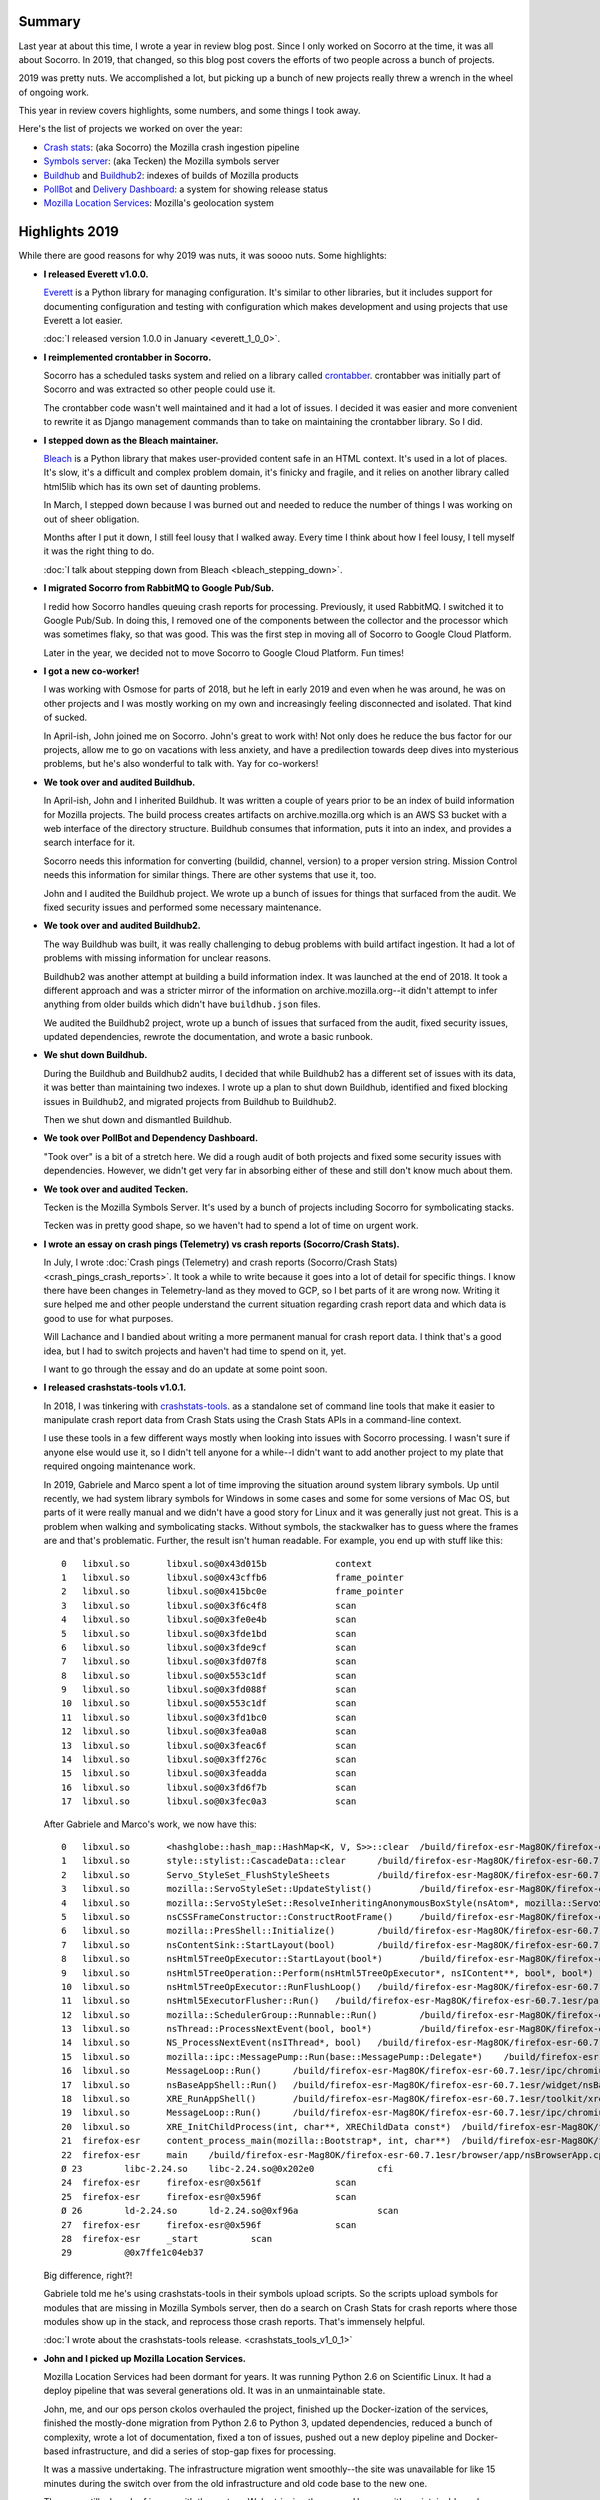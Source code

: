 .. title: Socorro Engineering: Year in Review 2019
.. slug: socorro_2019
.. date: 2020-01-06 10:00
.. tags: mozilla, work, socorro, tecken, buildhub, pollbot, mls

Summary
=======

Last year at about this time, I wrote a year in review blog post. Since I only
worked on Socorro at the time, it was all about Socorro. In 2019, that changed,
so this blog post covers the efforts of two people across a bunch of projects.

2019 was pretty nuts. We accomplished a lot, but picking up a bunch of new
projects really threw a wrench in the wheel of ongoing work.

This year in review covers highlights, some numbers, and some things I took
away.

Here's the list of projects we worked on over the year:

* `Crash stats <https://crash-stats.mozilla.org/>`_: (aka Socorro) the Mozilla
  crash ingestion pipeline
* `Symbols server <https://symbols.mozilla.org/>`_: (aka Tecken) the Mozilla
  symbols server
* `Buildhub <https://github.com/mozilla-services/buildhub/>`_ and
  `Buildhub2 <https://buildhub.moz.tools/>`_: indexes of builds of Mozilla
  products
* `PollBot <https://github.com/mozilla/pollbot/>`_ and
  `Delivery Dashboard <https://mozilla.github.io/delivery-dashboard/>`_: a
  system for showing release status
* `Mozilla Location Services <https://location.services.mozilla.com/>`_:
  Mozilla's geolocation system


.. TEASER_END

Highlights 2019
===============

While there are good reasons for why 2019 was nuts, it was soooo nuts. Some
highlights:

* **I released Everett v1.0.0.**

  `Everett <https://everett.readthedocs.io/>`_ is a Python library for managing
  configuration. It's similar to other libraries, but it includes support for
  documenting configuration and testing with configuration which makes
  development and using projects that use Everett a lot easier.

  :doc:`I released version 1.0.0 in January <everett_1_0_0>`.

* **I reimplemented crontabber in Socorro.**

  Socorro has a scheduled tasks system and relied on a library called
  `crontabber <https://crontabber.readthedocs.io/>`_. crontabber was initially
  part of Socorro and was extracted so other people could use it.

  The crontabber code wasn't well maintained and it had a lot of issues. I
  decided it was easier and more convenient to rewrite it as Django management
  commands than to take on maintaining the crontabber library. So I did.

* **I stepped down as the Bleach maintainer.**

  `Bleach <https://bleach.readthedocs.io/>`_ is a Python library that makes
  user-provided content safe in an HTML context. It's used in a lot of places.
  It's slow, it's a difficult and complex problem domain, it's finicky and
  fragile, and it relies on another library called html5lib which has its own
  set of daunting problems.
  
  In March, I stepped down because I was burned out and needed to reduce the
  number of things I was working on out of sheer obligation.
  
  Months after I put it down, I still feel lousy that I walked away. Every time
  I think about how I feel lousy, I tell myself it was the right thing to do.

  :doc:`I talk about stepping down from Bleach <bleach_stepping_down>`.

* **I migrated Socorro from RabbitMQ to Google Pub/Sub.**

  I redid how Socorro handles queuing crash reports for processing.
  Previously, it used RabbitMQ. I switched it to Google Pub/Sub. In doing this,
  I removed one of the components between the collector and the processor which
  was sometimes flaky, so that was good. This was the first step in moving all
  of Socorro to Google Cloud Platform.

  Later in the year, we decided not to move Socorro to Google Cloud Platform.
  Fun times!

* **I got a new co-worker!**

  I was working with Osmose for parts of 2018, but he left in early 2019 and
  even when he was around, he was on other projects and I was mostly working on
  my own and increasingly feeling disconnected and isolated. That kind of
  sucked.
  
  In April-ish, John joined me on Socorro. John's great to work with! Not only
  does he reduce the bus factor for our projects, allow me to go on vacations
  with less anxiety, and have a predilection towards deep dives into mysterious
  problems, but he's also wonderful to talk with. Yay for co-workers!

* **We took over and audited Buildhub.**
  
  In April-ish, John and I inherited Buildhub. It was written a couple of years
  prior to be an index of build information for Mozilla projects. The build
  process creates artifacts on archive.mozilla.org which is an AWS S3 bucket
  with a web interface of the directory structure. Buildhub consumes that
  information, puts it into an index, and provides a search interface for it.

  Socorro needs this information for converting (buildid, channel, version) to
  a proper version string. Mission Control needs this information for similar
  things. There are other systems that use it, too.
  
  John and I audited the Buildhub project. We wrote up a bunch of issues for
  things that surfaced from the audit. We fixed security issues and performed
  some necessary maintenance.

* **We took over and audited Buildhub2.**

  The way Buildhub was built, it was really challenging to debug problems with
  build artifact ingestion. It had a lot of problems with missing information
  for unclear reasons.

  Buildhub2 was another attempt at building a build information index. It was
  launched at the end of 2018. It took a different approach and was a stricter
  mirror of the information on archive.mozilla.org--it didn't attempt to infer
  anything from older builds which didn't have ``buildhub.json`` files.

  We audited the Buildhub2 project, wrote up a bunch of issues that surfaced
  from the audit, fixed security issues, updated dependencies, rewrote the
  documentation, and wrote a basic runbook.

* **We shut down Buildhub.**

  During the Buildhub and Buildhub2 audits, I decided that while Buildhub2 has
  a different set of issues with its data, it was better than maintaining two
  indexes. I wrote up a plan to shut down Buildhub, identified and fixed
  blocking issues in Buildhub2, and migrated projects from Buildhub to
  Buildhub2.

  Then we shut down and dismantled Buildhub.

* **We took over PollBot and Dependency Dashboard.**

  "Took over" is a bit of a stretch here. We did a rough audit of both projects
  and fixed some security issues with dependencies. However, we didn't get very
  far in absorbing either of these and still don't know much about them.

* **We took over and audited Tecken.**

  Tecken is the Mozilla Symbols Server. It's used by a bunch of projects 
  including Socorro for symbolicating stacks.

  Tecken was in pretty good shape, so we haven't had to spend a lot of time on
  urgent work.

* **I wrote an essay on crash pings (Telemetry) vs crash reports (Socorro/Crash Stats).**

  In July, I wrote :doc:`Crash pings (Telemetry) and crash reports
  (Socorro/Crash Stats) <crash_pings_crash_reports>`. It took a while to
  write because it goes into a lot of detail for specific things. I know there
  have been changes in Telemetry-land as they moved to GCP, so I bet parts of it
  are wrong now. Writing it sure helped me and other people understand the
  current situation regarding crash report data and which data is good to use
  for what purposes.

  Will Lachance and I bandied about writing a more permanent manual for crash
  report data. I think that's a good idea, but I had to switch projects and
  haven't had time to spend on it, yet.

  I want to go through the essay and do an update at some point soon.

* **I released crashstats-tools v1.0.1.**

  In 2018, I was tinkering with `crashstats-tools
  <https://github.com/willkg/crashstats-tools>`_. as a standalone set of
  command line tools that make it easier to manipulate crash report data from
  Crash Stats using the Crash Stats APIs in a command-line context.
  
  I use these tools in a few different ways mostly when looking into issues
  with Socorro processing. I wasn't sure if anyone else would use it, so I
  didn't tell anyone for a while--I didn't want to add another project to my
  plate that required ongoing maintenance work.

  In 2019, Gabriele and Marco spent a lot of time improving the situation
  around system library symbols. Up until recently, we had system library
  symbols for Windows in some cases and some for some versions of Mac OS, but
  parts of it were really manual and we didn't have a good story for Linux and
  it was generally just not great. This is a problem when walking and
  symbolicating stacks. Without symbols, the stackwalker has to guess where the
  frames are and that's problematic. Further, the result isn't human readable.
  For example, you end up with stuff like this::

    0 	libxul.so 	libxul.so@0x43d015b 		context
    1 	libxul.so 	libxul.so@0x43cffb6 		frame_pointer
    2 	libxul.so 	libxul.so@0x415bc0e 		frame_pointer
    3 	libxul.so 	libxul.so@0x3f6c4f8 		scan
    4 	libxul.so 	libxul.so@0x3fe0e4b 		scan
    5 	libxul.so 	libxul.so@0x3fde1bd 		scan
    6 	libxul.so 	libxul.so@0x3fde9cf 		scan
    7 	libxul.so 	libxul.so@0x3fd07f8 		scan
    8 	libxul.so 	libxul.so@0x553c1df 		scan
    9 	libxul.so 	libxul.so@0x3fd088f 		scan
    10 	libxul.so 	libxul.so@0x553c1df 		scan
    11 	libxul.so 	libxul.so@0x3fd1bc0 		scan
    12 	libxul.so 	libxul.so@0x3fea0a8 		scan
    13 	libxul.so 	libxul.so@0x3feac6f 		scan
    14 	libxul.so 	libxul.so@0x3ff276c 		scan
    15 	libxul.so 	libxul.so@0x3feadda 		scan
    16 	libxul.so 	libxul.so@0x3fd6f7b 		scan
    17 	libxul.so 	libxul.so@0x3fec0a3 		scan


  After Gabriele and Marco's work, we now have this::

    0 	libxul.so 	<hashglobe::hash_map::HashMap<K, V, S>>::clear 	/build/firefox-esr-Mag8OK/firefox-esr-60.7.1esr/servo/components/hashglobe/src/hash_map.rs:1050 	context
    1 	libxul.so 	style::stylist::CascadeData::clear 	/build/firefox-esr-Mag8OK/firefox-esr-60.7.1esr/servo/components/style/stylist.rs:2412 	cfi
    2 	libxul.so 	Servo_StyleSet_FlushStyleSheets 	/build/firefox-esr-Mag8OK/firefox-esr-60.7.1esr/servo/components/style/stylist.rs:2048 	cfi
    3 	libxul.so 	mozilla::ServoStyleSet::UpdateStylist() 	/build/firefox-esr-Mag8OK/firefox-esr-60.7.1esr/layout/style/ServoStyleSet.cpp:1374 	cfi
    4 	libxul.so 	mozilla::ServoStyleSet::ResolveInheritingAnonymousBoxStyle(nsAtom*, mozilla::ServoStyleContext*) 	/build/firefox-esr-Mag8OK/firefox-esr-60.7.1esr/layout/style/ServoStyleSet.cpp:592 	cfi
    5 	libxul.so 	nsCSSFrameConstructor::ConstructRootFrame() 	/build/firefox-esr-Mag8OK/firefox-esr-60.7.1esr/layout/base/nsCSSFrameConstructor.cpp:2661 	cfi
    6 	libxul.so 	mozilla::PresShell::Initialize() 	/build/firefox-esr-Mag8OK/firefox-esr-60.7.1esr/layout/base/PresShell.cpp:1685 	cfi
    7 	libxul.so 	nsContentSink::StartLayout(bool) 	/build/firefox-esr-Mag8OK/firefox-esr-60.7.1esr/dom/base/nsContentSink.cpp:1203 	cfi
    8 	libxul.so 	nsHtml5TreeOpExecutor::StartLayout(bool*) 	/build/firefox-esr-Mag8OK/firefox-esr-60.7.1esr/parser/html/nsHtml5TreeOpExecutor.cpp:639 	cfi
    9 	libxul.so 	nsHtml5TreeOperation::Perform(nsHtml5TreeOpExecutor*, nsIContent**, bool*, bool*) 	/build/firefox-esr-Mag8OK/firefox-esr-60.7.1esr/parser/html/nsHtml5TreeOperation.cpp:1110 	cfi
    10 	libxul.so 	nsHtml5TreeOpExecutor::RunFlushLoop() 	/build/firefox-esr-Mag8OK/firefox-esr-60.7.1esr/parser/html/nsHtml5TreeOpExecutor.cpp:456 	cfi
    11 	libxul.so 	nsHtml5ExecutorFlusher::Run() 	/build/firefox-esr-Mag8OK/firefox-esr-60.7.1esr/parser/html/nsHtml5StreamParser.cpp:125 	cfi
    12 	libxul.so 	mozilla::SchedulerGroup::Runnable::Run() 	/build/firefox-esr-Mag8OK/firefox-esr-60.7.1esr/xpcom/threads/SchedulerGroup.cpp:370 	cfi
    13 	libxul.so 	nsThread::ProcessNextEvent(bool, bool*) 	/build/firefox-esr-Mag8OK/firefox-esr-60.7.1esr/xpcom/threads/nsThread.cpp:975 	cfi
    14 	libxul.so 	NS_ProcessNextEvent(nsIThread*, bool) 	/build/firefox-esr-Mag8OK/firefox-esr-60.7.1esr/xpcom/threads/nsThreadUtils.cpp:455 	cfi
    15 	libxul.so 	mozilla::ipc::MessagePump::Run(base::MessagePump::Delegate*) 	/build/firefox-esr-Mag8OK/firefox-esr-60.7.1esr/ipc/glue/MessagePump.cpp:88 	cfi
    16 	libxul.so 	MessageLoop::Run() 	/build/firefox-esr-Mag8OK/firefox-esr-60.7.1esr/ipc/chromium/src/base/message_loop.cc:290 	cfi
    17 	libxul.so 	nsBaseAppShell::Run() 	/build/firefox-esr-Mag8OK/firefox-esr-60.7.1esr/widget/nsBaseAppShell.cpp:136 	cfi
    18 	libxul.so 	XRE_RunAppShell() 	/build/firefox-esr-Mag8OK/firefox-esr-60.7.1esr/toolkit/xre/nsEmbedFunctions.cpp:860 	cfi
    19 	libxul.so 	MessageLoop::Run() 	/build/firefox-esr-Mag8OK/firefox-esr-60.7.1esr/ipc/chromium/src/base/message_loop.cc:290 	cfi
    20 	libxul.so 	XRE_InitChildProcess(int, char**, XREChildData const*) 	/build/firefox-esr-Mag8OK/firefox-esr-60.7.1esr/toolkit/xre/nsEmbedFunctions.cpp:698 	cfi
    21 	firefox-esr 	content_process_main(mozilla::Bootstrap*, int, char**) 	/build/firefox-esr-Mag8OK/firefox-esr-60.7.1esr/browser/app/../../ipc/contentproc/plugin-container.cpp:49 	cfi
    22 	firefox-esr 	main 	/build/firefox-esr-Mag8OK/firefox-esr-60.7.1esr/browser/app/nsBrowserApp.cpp:254 	cfi
    Ø 23 	libc-2.24.so 	libc-2.24.so@0x202e0 		cfi
    24 	firefox-esr 	firefox-esr@0x561f 		scan
    25 	firefox-esr 	firefox-esr@0x596f 		scan
    Ø 26 	ld-2.24.so 	ld-2.24.so@0xf96a 		scan
    27 	firefox-esr 	firefox-esr@0x596f 		scan
    28 	firefox-esr 	_start 		scan
    29 		@0x7ffe1c04eb37

  Big difference, right?!

  Gabriele told me he's using crashstats-tools in their symbols upload scripts.
  So the scripts upload symbols for modules that are missing in Mozilla Symbols
  server, then do a search on Crash Stats for crash reports where those modules
  show up in the stack, and reprocess those crash reports. That's immensely
  helpful.

  :doc:`I wrote about the crashstats-tools release. <crashstats_tools_v1_0_1>`

* **John and I picked up Mozilla Location Services.**

  Mozilla Location Services had been dormant for years. It was running Python
  2.6 on Scientific Linux. It had a deploy pipeline that was several
  generations old. It was in an unmaintainable state.

  John, me, and our ops person ckolos overhauled the project, finished up the
  Docker-ization of the services, finished the mostly-done migration from
  Python 2.6 to Python 3, updated dependencies, reduced a bunch of complexity,
  wrote a lot of documentation, fixed a ton of issues, pushed out a new deploy
  pipeline and Docker-based infrastructure, and did a series of stop-gap fixes
  for processing.
  
  It was a massive undertaking. The infrastructure migration went smoothly--the
  site was unavailable for like 15 minutes during the switch over from the old
  infrastructure and old code base to the new one.

  There are still a bunch of issues with the system. We're triaging them now.
  However, it's maintainable and we can do deploys so it's vastly improved
  situation.

  This is currently our primary project, so we'll be spending most of our time
  on this in early 2019.

* **We passed off some projects.**

  After picking up Mozilla Location Services, John and I were spread waaaay too
  thin, so we passed off Buildhub2 and PollBot to the build engineering team.
  That was a little tricky because I had only had these projects for a short
  period of time, so it was hard to answer questions about them.

* **I released Markus v2.0.0.**

  `Markus <https://markus.readthedocs.io/>`_ is a Python library for metrics
  generation. It wraps statsd and dogstatsd and some other libraries and makes
  it much easier to develop and test code that generates metrics. I use it in
  all my projects.

  Version 2.0.0 involved a minor rewrite to support filters. Filters let you
  adjust metrics before they get emitted. This makes it easier to add tags to
  all metrics generated for a service with things like the host and service
  type.

  :doc:`I wrote about Markus v2.0.0 here. <markus_2_0_0>`

* **I redid the queueing code in Socorro to use AWS SQS.**

  Since I switched Socorro to use Google Pub/Sub for queuing crash reports to
  process, Socorro has been split across two cloud platforms. That's kind of
  annoying. Since Socorro was staying in AWS, I decided to switch it to use AWS
  SQS.

  That turned out to be a lot harder than I thought it would be because I had
  to fix a bunch of technical debt around boto -> boto3.

  I managed to get all the code changes done. We'll probably migrate from
  Google Pub/Sub to AWS SQS in 2019q1.


That's the highlights of 2019. While I think we accomplished a lot, it's
frustrating because there were so many things I wanted to do in 2019, but just
couldn't find time or energy for. For example, we still have a bunch of
technical debt in Socorro that I want to get through. It's good to have a team
of more-than-one. I feel a little less anxious to go on vacation.

2020 will have us focusing on Mozilla Location Services with Socorro and Tecken
in maintenance mode.


Thank you!
==========

Thank you to Gabriele and Marco for their work on getting systems library
symbols and working with us to improve Socorro and Tecken. I look forward to
the efforts on Rust-ifying everything. That'll help a lot!

Thank you to Stephen Michaud who spent a ton of time improving crash reporting
and analysis on Mac OS x86_64h (I think that's what it was)! Keeping up with
him was tough because there were so many other things going on, but he did
awesome work!

Thank you to everyone who submitted signature generation fixes in Socorro!

Thank you to Liz and Marcia who are very patient with me!

Thank you to everyone who submitted bugs and pull requests and helped in other
ways!

Thank you to Brian and Miles for Socorro and Tecken ops! Thank you ckolos for
MLS ops!

Thank you to Lonnen and Laura for helping us survive 2019!


Summarized Bugzilla and GitHub stats for 2019
==============================================

We've got so many projects now and we did so much work, the output of my review
script is nuts, so this is a summary of the bits I think are interesting.

::

    Period (2019-01-01 -> 2019-12-31)
    =================================
    
    Bugzilla
    ========
    
      Bugs created: 457
      Creators: 101
      Top 10 count-wise: 

           Will Kahn-Greene [:willkg] ET  : 236
               John Whitlock [:jwhitlock] : 22
           Steven Michaud [:smichaud] (Re : 21
               Gabriele Svelto [:gsvelto] : 16
                              Brian Pitts : 16
           Marcia Knous [:marcia - needin : 14
           Kartikaya Gupta (email:kats@mo : 5
               Jeff Muizelaar [:jrmuizel] : 4
                     Liz Henry (:lizzard) : 4
                Andrew McCreight [:mccr8] : 4

    
      Bugs resolved: 462
    
                                  INVALID : 14
                                    FIXED : 384
                               INCOMPLETE : 5
                                  WONTFIX : 36
                               WORKSFORME : 11
                                DUPLICATE : 6
                                          : 1
                                 INACTIVE : 5
    
      Resolvers: 32
      Top 10 count-wise:
    
           Will Kahn-Greene [:willkg] ET  : 332
               John Whitlock [:jwhitlock] : 66
                              Brian Pitts : 16
                Osmose [:osmose, :mkelly] : 6
           Marco Castelluccio [:marco] (P : 6
           Miles Crabill [:miles] [also m : 6
                Andrew McCreight [:mccr8] : 5
               Peter Bengtsson [:peterbe] : 4
                      mozillamarcia.knous : 3
                             chris.lonnen : 1

      Commenters: 161
      Top 10 count-wise:
    
                                   willkg : 1681
                                jwhitlock : 200
                                 smichaud : 78
                                  peterbe : 61
                                  gsvelto : 52
                      mozillamarcia.knous : 46
                        mozilla+bugcloser : 40
                                   bpitts : 40
                            mcastelluccio : 36
                                       me : 31
    
      Statistics
    
          Youngest bug : 0.0d: 1517290: socorro: deploy 358
       Average bug age : 148.2d
        Median bug age : 5.0d
            Oldest bug : 3383.0d: 539370: Missing symbols for GTK system libraries, libgt...
    
    GitHub
    ======
    
      mozilla-services/socorro:
    
        Merged PRs: 307
        Committers:
                   willkg :   230  (+37601, -39109,  653 files)
                jwhitlock :    39  ( +2140,  -1399,  106 files)
            rvandermeulen :     9  (    +9,     -9,    1 files)
                   Osmose :     7  (  +315,   -250,   26 files)
                 pyup-bot :     5  (  +586,   -565,   33 files)
          dependabot[bot] :     3  (   +28,    -20,    2 files)
                 jrmuizel :     3  (    +4,     -0,    1 files)
               amccreight :     2  (    +3,     -3,    2 files)
                  lizzard :     1  (    +1,     -1,    1 files)
                 jcristau :     1  (    +1,     -1,    1 files)
                 glandium :     1  (    +1,     -0,    1 files)
                   emilio :     1  (    +2,     -2,    1 files)
                bobbyg603 :     1  (    +1,     -1,    1 files)
             philipp-sumo :     1  (    +2,     -0,    2 files)
                staktrace :     1  (    +1,     -0,    1 files)
                  peterbe :     1  (    +1,     -1,    1 files)
                  froydnj :     1  (    +2,     -2,    1 files)
    
                    Total :        (+40698, -41363,  664 files)
    
        Most changed files:
          requirements/default.txt (33)
          webapp-django/crashstats/settings/base.py (31)
          socorro/signature/siglists/prefix_signature_re.txt (31)
          webapp-django/crashstats/crashstats/models.py (25)
          requirements/constraints.txt (22)
          socorro/external/es/super_search_fields.py (19)
          webapp-django/crashstats/api/tests/test_views.py (14)
          webapp-django/crashstats/crashstats/tests/test_views.py (14)
          docker/config/local_dev.env (14)
          webapp-django/crashstats/crashstats/admin.py (14)
    
        Age stats:
              Youngest PR : 0.0d: 5076: bug 1597730: remove quit check
           Average PR age : 0.5d
            Median PR age : 0.0d
                Oldest PR : 27.0d: 4931: bug 1545446: Remove Fira-Sans, reduce font list
    
      mozilla-services/antenna:
    
        Merged PRs: 56
        Committers:
                   willkg :    54  ( +5811,  -3992,   79 files)
                 pyup-bot :     2  (   +36,    -36,    1 files)
    
                    Total :        ( +5847,  -4028,   79 files)
    
        Most changed files:
          requirements/default.txt (19)
          requirements/constraints.txt (12)
          antenna/breakpad_resource.py (11)
          antenna/ext/s3/connection.py (7)
          tests/unittest/conftest.py (7)
          antenna/ext/pubsub/crashpublish.py (7)
          docker/Dockerfile (6)
          antenna/app.py (6)
          docker/config/local_dev.env (5)
          docker/run_tests_in_docker.sh (5)
    
        Age stats:
              Youngest PR : 0.0d: 373: bug 1601455: add AWS SQS crashpublish support
           Average PR age : 0.0d
            Median PR age : 0.0d
                Oldest PR : 1.0d: 299: fix bug 1527343: implement publishing to Pub/Sub
    
      mozilla-services/tecken:

        Closed issues: 2
        Merged PRs: 62
        Committers:
            renovate[bot] :    25  (  +448,   -502,    6 files)
                 pyup-bot :    21  (  +272,   -257,    4 files)
                   willkg :    12  ( +2705,  -3557,   16 files)
                jwhitlock :     4  ( +2246,  -3466,   26 files)
    
                    Total :        ( +5671,  -7782,   35 files)
    
        Most changed files:
          requirements.txt (25)
          frontend/package.json (20)
          frontend/yarn.lock (20)
          Dockerfile (9)
          frontend/Dockerfile (4)
          requirements-constraints.txt (3)
          docs-requirements.txt (3)
          docs/dev.rst (3)
          tecken/settings.py (2)
          tecken/api/views.py (2)
    
        Age stats:
              Youngest PR : 0.0d: 1908: Update handlerbars to 4.5.3
           Average PR age : 1.6d
            Median PR age : 0.0d
                Oldest PR : 9.0d: 1903: Update react monorepo to v16.12.0
    
      mozilla/ichnaea:

        Closed issues: 79
                                   willkg : 29
                                jwhitlock : 21
                                   ckolos : 1
    
        Merged PRs: 106
        Committers:
                jwhitlock :    55  (+10755,  -6313,  121 files)
                   willkg :    43  (+14501, -12999,  239 files)
          dependabot[bot] :     2  (    +6,     -6,    1 files)
                 pyup-bot :     2  (  +222,   -212,    2 files)
                  rindeal :     1  (    +5,     -5,    1 files)
          Mozilla-GitHub- :     1  (   +15,     -0,    1 files)
                   ckolos :     1  (    +7,     -1,    1 files)
                   lonnen :     1  (  +275,    -32,   12 files)
    
                    Total :        (+25786, -19568,  285 files)
    
        Most changed files:
          requirements/default.txt (31)
          requirements/constraints.txt (24)
          ichnaea/conf.py (12)
          ichnaea/db.py (11)
          ichnaea/conftest.py (11)
          ichnaea/log.py (11)
          ichnaea/webapp/tests.py (8)
          ichnaea/taskapp/config.py (7)
          .circleci/config.yml (7)
          ichnaea/content/tests/test_views.py (7)
    
        Age stats:
              Youngest PR : 0.0d: 1017: Bump waitress from 1.3.1 to 1.4.0 in /requirements
           Average PR age : 6.0d
            Median PR age : 0.0d
                Oldest PR : 411.0d: 522: fix line separator issues in public csv exporter
    
    
      All repositories:
    
        Total closed issues: 81
        Total merged PRs: 531
